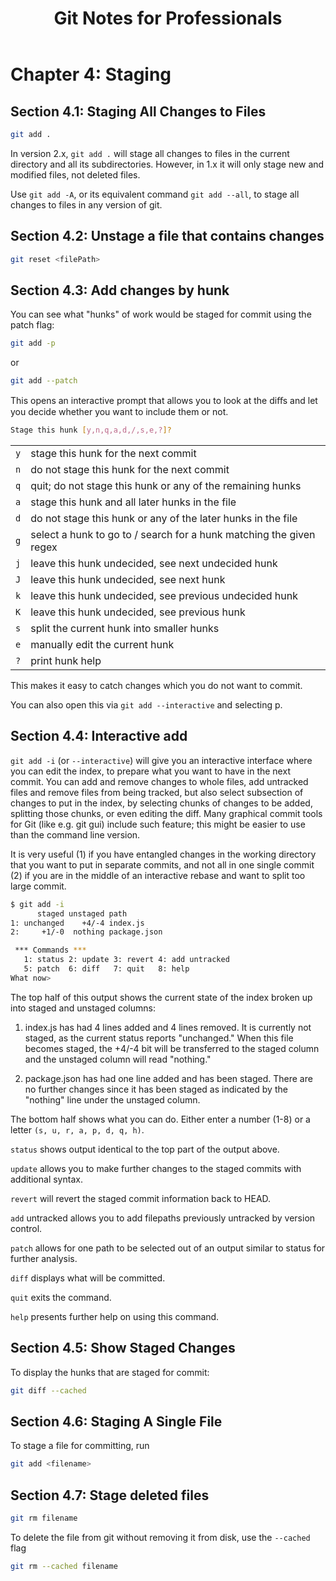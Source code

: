 #+STARTUP: showeverything
#+title: Git Notes for Professionals

* Chapter 4: Staging

** Section 4.1: Staging All Changes to Files

#+begin_src bash
  git add .
#+end_src

   In version 2.x, ~git add .~ will stage all changes to files in the current
   directory and all its subdirectories. However, in 1.x it will only stage new
   and modified files, not deleted files.

   Use ~git add -A~, or its equivalent command ~git add --all~, to stage all
   changes to files in any version of git.

** Section 4.2: Unstage a file that contains changes

#+begin_src bash
  git reset <filePath>
#+end_src

** Section 4.3: Add changes by hunk

   You can see what "hunks" of work would be staged for commit using the patch
   flag:

#+begin_src bash
  git add -p
#+end_src

   or

#+begin_src bash
  git add --patch
#+end_src

   This opens an interactive prompt that allows you to look at the diﬀs and let
   you decide whether you want to include them or not.

#+begin_src bash
  Stage this hunk [y,n,q,a,d,/,s,e,?]?
#+end_src

| ~y~ | stage this hunk for the next commit                                 |
| ~n~ | do not stage this hunk for the next commit                          |
| ~q~ | quit; do not stage this hunk or any of the remaining hunks          |
| ~a~ | stage this hunk and all later hunks in the file                      |
| ~d~ | do not stage this hunk or any of the later hunks in the file         |
| ~g~ | select a hunk to go to / search for a hunk matching the given regex |
| ~j~ | leave this hunk undecided, see next undecided hunk                  |
| ~J~ | leave this hunk undecided, see next hunk                            |
| ~k~ | leave this hunk undecided, see previous undecided hunk              |
| ~K~ | leave this hunk undecided, see previous hunk                        |
| ~s~ | split the current hunk into smaller hunks                           |
| ~e~ | manually edit the current hunk                                      |
| ~?~ | print hunk help                                                     |

   This makes it easy to catch changes which you do not want to commit.

   You can also open this via ~git add --interactive~ and selecting p.

** Section 4.4: Interactive add

   ~git add -i~ (or ~--interactive~) will give you an interactive interface
   where you can edit the index, to prepare what you want to have in the next
   commit. You can add and remove changes to whole files, add untracked files and
   remove files from being tracked, but also select subsection of changes to put
   in the index, by selecting chunks of changes to be added, splitting those
   chunks, or even editing the diff. Many graphical commit tools for Git (like
   e.g. git gui) include such feature; this might be easier to use than the
   command line version.

   It is very useful (1) if you have entangled changes in the working directory
   that you want to put in separate commits, and not all in one single commit
   (2) if you are in the middle of an interactive rebase and want to split too
   large commit.

#+begin_src bash
  $ git add -i
        staged unstaged path
  1: unchanged    +4/-4 index.js
  2:     +1/-0  nothing package.json

   *** Commands ***
     1: status 2: update 3: revert 4: add untracked
     5: patch  6: diff   7: quit   8: help
  What now>
#+end_src

   The top half of this output shows the current state of the index broken up
   into staged and unstaged columns:

   1. index.js has had 4 lines added and 4 lines removed. It is currently not
      staged, as the current status reports "unchanged." When this file becomes
      staged, the +4/-4 bit will be transferred to the staged column and the
      unstaged column will read "nothing."

   2. package.json has had one line added and has been staged. There are no
      further changes since it has been staged as indicated by the "nothing"
      line under the unstaged column.

   The bottom half shows what you can do. Either enter a number (1-8) or a
   letter ~(s, u, r, a, p, d, q, h)~.

   ~status~ shows output identical to the top part of the output above.

   ~update~ allows you to make further changes to the staged commits with
   additional syntax.

   ~revert~ will revert the staged commit information back to HEAD.

   ~add~ untracked allows you to add filepaths previously untracked by version
   control.

   ~patch~ allows for one path to be selected out of an output similar to status
   for further analysis.

   ~diff~ displays what will be committed.

   ~quit~ exits the command.

   ~help~ presents further help on using this command.

** Section 4.5: Show Staged Changes

   To display the hunks that are staged for commit:

#+begin_src bash
  git diff --cached
#+end_src

** Section 4.6: Staging A Single File

   To stage a file for committing, run

#+begin_src bash
  git add <filename>
#+end_src

** Section 4.7: Stage deleted files

#+begin_src bash
  git rm filename
#+end_src

   To delete the file from git without removing it from disk, use the ~--cached~
   flag

#+begin_src bash
  git rm --cached filename
#+end_src
